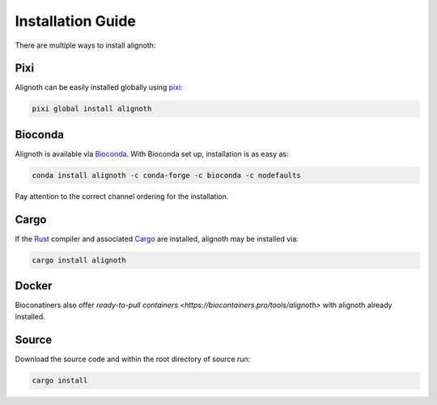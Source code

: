 ******************
Installation Guide
******************

There are multiple ways to install alignoth:

Pixi
~~~~
Alignoth can be easily installed globally using `pixi <https://pixi.sh/>`_:

.. code-block:: bash

    pixi global install alignoth

Bioconda
~~~~~~~~
Alignoth is available via `Bioconda <https://bioconda.github.io>`_.
With Bioconda set up, installation is as easy as:

.. code-block:: bash

    conda install alignoth -c conda-forge -c bioconda -c nodefaults

Pay attention to the correct channel ordering for the installation.

Cargo
~~~~~
If the `Rust <https://www.rust-lang.org/tools/install>`_ compiler and associated `Cargo <https://github.com/rust-lang/cargo/>`_ are installed, alignoth may be installed via:

.. code-block:: bash

    cargo install alignoth

Docker
~~~~~~

Bioconatiners also offer `ready-to-pull containers <https://biocontainers.pro/tools/alignoth>` with alignoth already installed. 

Source
~~~~~~
Download the source code and within the root directory of source run:

.. code-block:: bash

    cargo install
